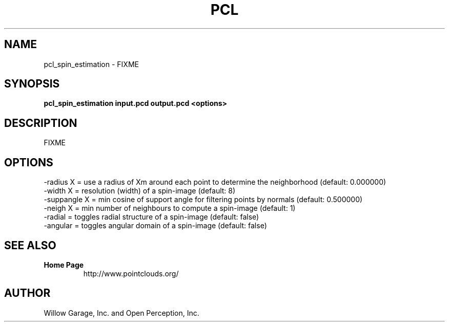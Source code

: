 .TH PCL 1

.SH NAME

pcl_spin_estimation \- FIXME

.SH SYNOPSIS

.B pcl_spin_estimation input.pcd output.pcd <options>

.SH DESCRIPTION

FIXME

.SH OPTIONS

                     -radius X     = use a radius of Xm around each point to determine the neighborhood (default: 0.000000)
                     -width X      = resolution (width) of a spin-image (default: 8)
                     -suppangle X  = min cosine of support angle for filtering points by normals (default: 0.500000)
                     -neigh X      = min number of neighbours to compute a spin-image (default: 1)
                     -radial        = toggles radial structure of a spin-image (default: false)
                     -angular       = toggles angular domain of a spin-image (default: false)


.SH SEE ALSO

.TP
.B Home Page
http://www.pointclouds.org/

.SH AUTHOR

Willow Garage, Inc. and Open Perception, Inc.
